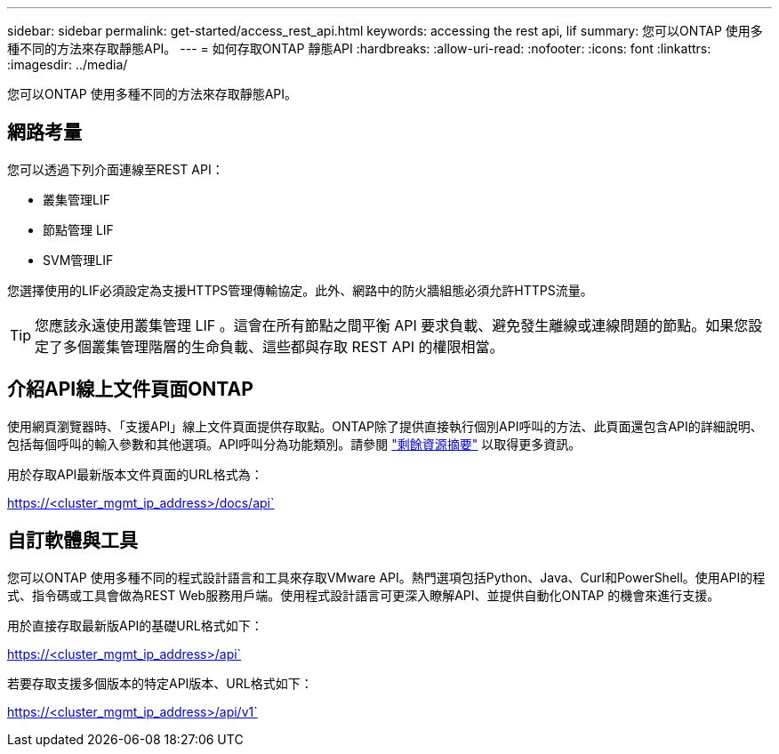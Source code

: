 ---
sidebar: sidebar 
permalink: get-started/access_rest_api.html 
keywords: accessing the rest api, lif 
summary: 您可以ONTAP 使用多種不同的方法來存取靜態API。 
---
= 如何存取ONTAP 靜態API
:hardbreaks:
:allow-uri-read: 
:nofooter: 
:icons: font
:linkattrs: 
:imagesdir: ../media/


[role="lead"]
您可以ONTAP 使用多種不同的方法來存取靜態API。



== 網路考量

您可以透過下列介面連線至REST API：

* 叢集管理LIF
* 節點管理 LIF
* SVM管理LIF


您選擇使用的LIF必須設定為支援HTTPS管理傳輸協定。此外、網路中的防火牆組態必須允許HTTPS流量。


TIP: 您應該永遠使用叢集管理 LIF 。這會在所有節點之間平衡 API 要求負載、避免發生離線或連線問題的節點。如果您設定了多個叢集管理階層的生命負載、這些都與存取 REST API 的權限相當。



== 介紹API線上文件頁面ONTAP

使用網頁瀏覽器時、「支援API」線上文件頁面提供存取點。ONTAP除了提供直接執行個別API呼叫的方法、此頁面還包含API的詳細說明、包括每個呼叫的輸入參數和其他選項。API呼叫分為功能類別。請參閱 link:../resources/overview_categories.html["剩餘資源摘要"] 以取得更多資訊。

用於存取API最新版本文件頁面的URL格式為：

https://<cluster_mgmt_ip_address>/docs/api`



== 自訂軟體與工具

您可以ONTAP 使用多種不同的程式設計語言和工具來存取VMware API。熱門選項包括Python、Java、Curl和PowerShell。使用API的程式、指令碼或工具會做為REST Web服務用戶端。使用程式設計語言可更深入瞭解API、並提供自動化ONTAP 的機會來進行支援。

用於直接存取最新版API的基礎URL格式如下：

https://<cluster_mgmt_ip_address>/api`

若要存取支援多個版本的特定API版本、URL格式如下：

https://<cluster_mgmt_ip_address>/api/v1`
